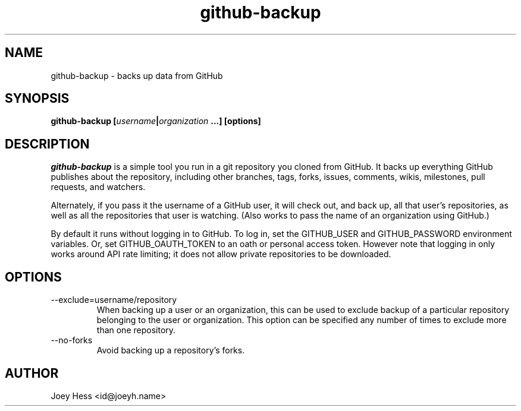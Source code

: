 .\" -*- nroff -*-
.TH github-backup 1 "Commands"
.SH NAME
github-backup \- backs up data from GitHub
.SH SYNOPSIS
.B github-backup [\fIusername\fP|\fIorganization\fP ...] [options]
.SH DESCRIPTION
.I github-backup
is a simple tool you run in a git repository you cloned from
GitHub. It backs up everything GitHub publishes about the repository,
including other branches, tags, forks, issues, comments, wikis,
milestones, pull requests, and watchers.
.PP
Alternately, if you pass it the username of a GitHub user, it will check
out, and back up, all that user's repositories, as well as all the
repositories that user is watching. (Also works to pass
the name of an organization using GitHub.)
.PP
By default it runs without logging in to GitHub. To log in, set
the GITHUB_USER and GITHUB_PASSWORD environment variables. Or, set
GITHUB_OAUTH_TOKEN to an oath or personal access token.
However note that logging in only works around API rate limiting; it
does not allow private repositories to be downloaded.
.SH OPTIONS
.PP
.IP --exclude=username/repository
When backing up a user or an organization, this can be used to exclude
backup of a particular repository belonging to the user or organization.
This option can be specified any number of times to exclude more than one
repository.
.PP
.IP --no-forks
Avoid backing up a repository's forks.
.SH AUTHOR 
Joey Hess <id@joeyh.name>

